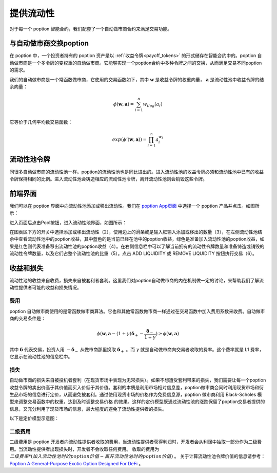 .. _auto_market_maker:

提供流动性
===================================

对于每一个 poption 智能合约，我们配套了一个自动做市商合约来满足交易功能。

与自动做市商交换poption
-------------------------
在 poption 中，一个投资者持有的 poption 资产是以 :ref:`收益令牌<payoff_tokens>` 的形式储存在智能合约中的。poption 自动做市商是一个多令牌的变权重的自动做市商。它能够实现一个poption合约中多种令牌之间的交换，从而满足交易不同poption 的需求。

我们的自动做市商是一个常函数做市商，它使用的交易函数如下，其中 :math:`\mathbf{w}` 是收益令牌的权重向量， :math:`\mathbf{a}` 是流动性池中收益令牌的结余向量：

.. math::
    \phi(\mathbf{w},\mathbf{a})=\sum_{i=1}^n w_ilog(a_i)

它等价于几何平均数交易函数：

.. math::
    exp(\phi'(\mathbf{w},\mathbf{a}))=\prod_{i=1}^n a_i^{w_i}

.. _lp_tokens:

流动性池令牌
-----------------------------
同很多自动做市商的流动性池一样。poption的流动性池也是同比进出的。进入流动性池的收益令牌必须和流动性池中已有的收益令牌保持相同的比例。进入流动性池会铸造相应的流动性池令牌，离开流动性池则会销毁这些令牌。

前端界面
-----------
我们可以在 poption 界面中向流动性池添加或移出流动性。我们在 `poption App页面 <https://www.poption.exchange/app/>`_ 中选择一个 poption 产品并点击。如图所示：

.. image:: ../images/apps_poption_list.png
    :align: center

进入页面后点击Pool按钮，进入流动性池界面，如图所示：

.. image:: ../images/liquidity_pool.png
   :align: center

在图表区下方的开关中选择添加或移出流动性（2），使用边上的滑条或是输入框输入添加或移出的数量（3），在左侧流动性池结余中查看流动性池中的poption收益，其中蓝色的是当前已经在池中的poption收益，绿色是准备加入流动性池的poption收益，如果是红色则代表准备移出流动性池的poption收益（4）。在右侧信息栏中可以了解当前拥有的流动性令牌数量和准备铸造或销毁的流动性令牌数量，以及它们占整个流动性池的比重（5）。点击 ADD LIQUIDITY 或 REMOVE LIQUIDITY 按钮执行交易（6）。

收益和损失
-------------
流动性池的收益来自收费，损失来自被套利者套利。这里我们对poption自动做市商的内在机制做一定的讨论，来帮助我们了解流动性提供者可能的收益和损失情况。

费用
~~~~~~~~~~~~~~~~~~~
poption 自动做市商使用的是常函数做市商算法。它也和其他常函数做市商一样通过在交易函数中加入费用系数来收费。自动做市商的交易条件是：

.. math::
    \phi(\mathbf{w}, \mathbf{a} - (1 + \gamma)\boldsymbol{\delta}_+ - \dfrac{\boldsymbol{\delta}_-}{1 + \gamma}) \geq \phi(\mathbf{w}, \mathbf{a})

其中 :math:`\boldsymbol{\delta}` 代表交易，投资人用 :math:`-\boldsymbol{\delta}_-` 从做市商那里换取 :math:`\boldsymbol{\delta}_+` 。而 :math:`\gamma` 就是自动做市商向交易者收取的费率。这个费率就是 L1 费率，它显示在流动性池的信息栏中。

损失
~~~~~~~~~~~~~~~~~~~~~~~~
自动做市商的损失来自被投机者套利（在现货市场中表现为无常损失）。如果不想遭受套利带来的损失，我们需要让每一个poption收益令牌的卖出价高于其价值而买入价低于其价值。套利的本质是利用市场相对信息差，poption做市商会同时利用现货市场和衍生品市场的信息进行定价，从而避免被套利。通过使用现货市场的价格作为免费信息源，poption 做市商利用 Black-Scholes 模型来调整交易函数中的权重，达到及时调整交易价格 的效果。这样的定价模型既通过流动性池的涨跌保留了poption交易者提供的信息，又充分利用了现货市场的信息，最大程度的避免了流动性提供者的损失。

以下是定价模型示意图：

.. image:: ../images/swap_dia.png
   :align: center

二级费用
~~~~~~~~~~~~~~~~~~~~~~~
二级费用是 poption 开发者向流动性提供者收取的费用，当流动性提供者获得利润时，开发者会从利润中抽取一部分作为二级费用。当流动性提供者出现损失时，开发者不会收取任何费用。
收取的费用为 :math:`二级费率 * (加入流动性池时的 poption 价值 - 离开流动性池时的 poption 价值)` 。
关于计算流动性池令牌价值的信息请参考： `Poption A General-Purpose Exotic Option Designed For DeFi <https://www.poption.exchange/whitepaper/Poption_Whitepaper.pdf>`_ 。
